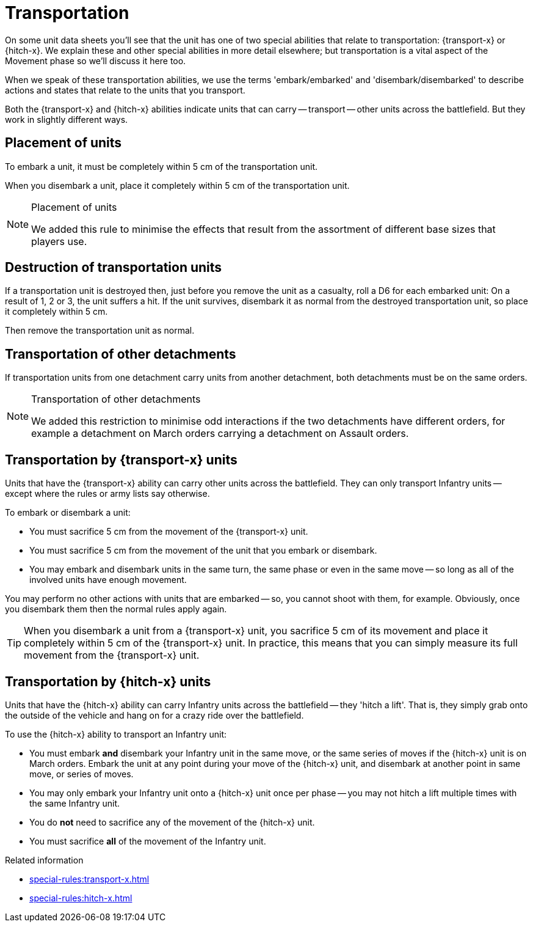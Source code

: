 = Transportation

On some unit data sheets you'll see that the unit has one of two special abilities that relate to transportation: {transport-x} or {hitch-x}.
We explain these and other special abilities in more detail elsewhere; but transportation is a vital aspect of the Movement phase so we'll discuss it here too.
// IJW editing note - the second sentence isn't really true, this page is where  the detail is!

When we speak of these transportation abilities, we use the terms 'embark/embarked' and 'disembark/disembarked' to describe actions and states that relate to the units that you transport.

Both the {transport-x} and {hitch-x} abilities indicate units that can carry -- transport -- other units across the battlefield.
But they work in slightly different ways.

== Placement of units
To embark a unit, it must be completely within 5 cm of the transportation unit.

When you disembark a unit, place it completely within 5 cm of the transportation unit.

[NOTE.e40k]
.Placement of units
====
We added this rule to minimise the effects that result from the assortment of different base sizes that players use.
====

== Destruction of transportation units

If a transportation unit is destroyed then, just before you remove the unit as a casualty, roll a D6 for each embarked unit: On a result of 1, 2 or 3, the unit suffers a hit.
If the unit survives, disembark it as normal from the destroyed transportation unit, so place it completely within 5 cm.

Then remove the transportation unit as normal.

== Transportation of other detachments

If transportation units from one detachment carry units from another detachment, both detachments must be on the same orders.
// IJW editing note - the war engine orders page will need a note saying how this works if you're *not* using war engine orders.

[NOTE.e40k]
.Transportation of other detachments
====
We added this restriction to minimise odd interactions if the two detachments have different orders, for example a detachment on March orders carrying a detachment on Assault orders.
====

== Transportation by {transport-x} units

Units that have the {transport-x} ability can carry other units across the battlefield.
They can only transport Infantry units -- except where the rules or army lists say otherwise.

To embark or disembark a unit:

* You must sacrifice 5 cm from the movement of the {transport-x} unit.
* You must sacrifice 5 cm from the movement of the unit that you embark or disembark.
* You may embark and disembark units in the same turn, the same phase or even in the same move -- so long as all of the involved units have enough movement.

You may perform no other actions with units that are embarked -- so, you cannot shoot with them, for example.
Obviously, once you disembark them then the normal rules apply again.

TIP: When you disembark a unit from a {transport-x} unit, you sacrifice 5 cm of its movement and place it completely within 5 cm of the {transport-x} unit. In practice, this means that you can simply measure its full movement from the {transport-x} unit.

== Transportation by {hitch-x} units

Units that have the {hitch-x} ability can carry Infantry units across the battlefield -- they 'hitch a lift'.
That is, they simply grab onto the outside of the vehicle and hang on for a crazy ride over the battlefield.

To use the {hitch-x} ability to transport an Infantry unit:

* You must embark *and* disembark your Infantry unit in the same move, or the same series of moves if the {hitch-x} unit is on March orders.
Embark the unit at any point during your move of the {hitch-x} unit, and disembark at another point in same move, or series of moves.
// IJW editing note - this first bullet has a suggested tweak, to bypass confusion with the Assault phase where units potentially make an assault move and also a retreat move.
* You may only embark your Infantry unit onto a {hitch-x} unit once per phase -- you may not hitch a lift multiple times with the same Infantry unit.
* You do *not* need to sacrifice any of the movement of the {hitch-x} unit.
* You must sacrifice *all* of the movement of the Infantry unit.

.Related information
* xref:special-rules:transport-x.adoc[]
* xref:special-rules:hitch-x.adoc[]